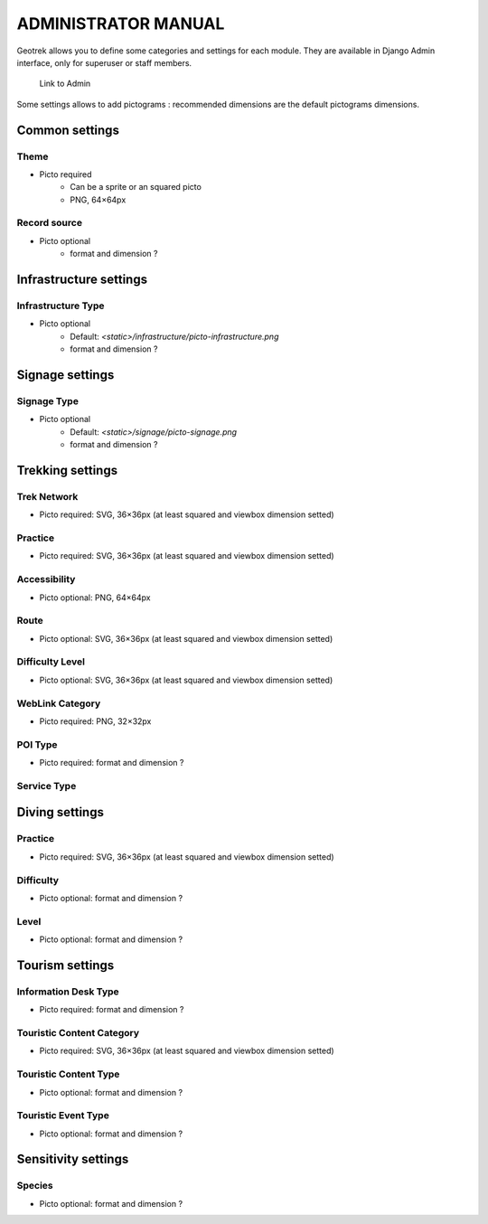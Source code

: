 ======================
ADMINISTRATOR MANUAL
======================

Geotrek allows you to define some categories and settings for each module. They are available in Django Admin interface, only for superuser or staff members.

.. figure:: ./images/capture-admin.png
   :alt: Link to Admin

   Link to Admin

Some settings allows to add pictograms : recommended dimensions are the default pictograms dimensions.

Common settings
================

Theme
--------------------------

- Picto required
    - Can be a sprite or an squared picto
    - PNG, 64×64px

Record source
--------------------------

- Picto optional
    - format and dimension ?

Infrastructure settings
========================

Infrastructure Type
--------------------------

- Picto optional
    - Default: `<static>/infrastructure/picto-infrastructure.png`
    - format and dimension ?

Signage settings
========================

Signage Type
--------------------------

- Picto optional
    - Default: `<static>/signage/picto-signage.png`
    - format and dimension ?

Trekking settings
================

Trek Network
--------------------------

- Picto required: SVG, 36×36px (at least squared and viewbox dimension setted)

Practice
--------------------------

- Picto required: SVG, 36×36px (at least squared and viewbox dimension setted)

Accessibility
--------------------------

- Picto optional: PNG, 64×64px

Route
--------------------------

- Picto optional: SVG, 36×36px (at least squared and viewbox dimension setted)

Difficulty Level
--------------------------

- Picto optional: SVG, 36×36px (at least squared and viewbox dimension setted)

WebLink Category
--------------------------

- Picto required: PNG, 32×32px

POI Type
--------------------------

- Picto required: format and dimension ?

Service Type
--------------------------

Diving settings
================

Practice
--------------------------

- Picto required: SVG, 36×36px (at least squared and viewbox dimension setted)

Difficulty
--------------------------

- Picto optional: format and dimension ?

Level
--------------------------

- Picto optional: format and dimension ?

Tourism settings
================

Information Desk Type
--------------------------

- Picto required: format and dimension ?

Touristic Content Category
--------------------------

- Picto required: SVG, 36×36px (at least squared and viewbox dimension setted)

Touristic Content Type
--------------------------

- Picto optional: format and dimension ?

Touristic Event Type
--------------------------

- Picto optional: format and dimension ?

Sensitivity settings
=====================

Species
--------------------------

- Picto optional: format and dimension ?
